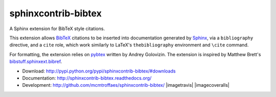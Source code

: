 sphinxcontrib-bibtex
====================

|pypi| |travis| |crate| |coveralls|

A Sphinx extension for BibTeX style citations.

This extension allows `BibTeX <http://www.bibtex.org/>`_
citations to be inserted into documentation generated by
`Sphinx <http://sphinx.pocoo.org/>`_, via
a ``bibliography`` directive, and a ``cite`` role, which
work similarly to LaTeX's ``thebibliography`` environment
and ``\cite`` command.

For formatting, the extension relies on
`pybtex <http://pybtex.sourceforge.net/>`_
written by Andrey Golovizin.
The extension is inspired by Matthew Brett's
`bibstuff.sphinxext.bibref <https://github.com/matthew-brett/bibstuff>`_.

* Download: http://pypi.python.org/pypi/sphinxcontrib-bibtex/#downloads

* Documentation: http://sphinxcontrib-bibtex.readthedocs.org/

* Development: http://github.com/mcmtroffaes/sphinxcontrib-bibtex/ |imagetravis| |imagecoveralls|

.. |pypi| image:: https://badge.fury.io/py/sphinxcontrib-bibtex.png
    :target: http://badge.fury.io/py/sphinxcontrib-bibtex
    :alt: pypi

.. |travis| image:: https://travis-ci.org/mcmtroffaes/sphinxcontrib-bibtex.png?branch=develop
    :target: https://travis-ci.org/mcmtroffaes/sphinxcontrib-bibtex
    :alt: travis-ci

.. |crate| image:: https://pypip.in/d/sphinxcontrib-bibtex/badge.png
    :target: https://crate.io/packages/sphinxcontrib-bibtex?version=latest
    :alt: crate.io

.. |coveralls| image:: https://coveralls.io/repos/mcmtroffaes/sphinxcontrib-bibtex/badge.png?branch=develop
    :target: https://coveralls.io/r/mcmtroffaes/sphinxcontrib-bibtex?branch=develop
    :alt: coveralls.io
